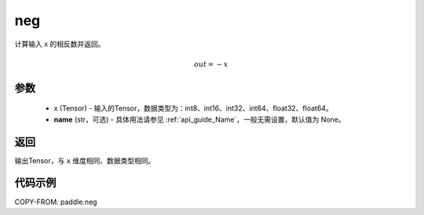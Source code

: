 .. _cn_api_paddle_neg:

neg
-------------------------------

.. py:function:: paddle.neg(x, name=None)




计算输入 x 的相反数并返回。

.. math::
    out = -x

参数
:::::::::
    - x (Tensor) - 输入的Tensor，数据类型为：int8、int16、int32、int64、float32、float64。
    - **name** (str，可选) - 具体用法请参见 :ref:`api_guide_Name`，一般无需设置，默认值为 None。

返回
:::::::::
输出Tensor，与 ``x`` 维度相同、数据类型相同。

代码示例
:::::::::

COPY-FROM: paddle.neg